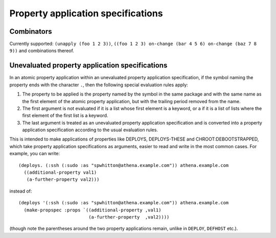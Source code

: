 Property application specifications
===================================

Combinators
-----------

Currently supported: ``(unapply (foo 1 2 3))``, ``((foo 1 2 3) on-change (bar
4 5 6) on-change (baz 7 8 9))`` and combinations thereof.

Unevaluated property application specifications
-----------------------------------------------

In an atomic property application within an unevaluated property application
specification, if the symbol naming the property ends with the character
``.``, then the following special evaluation rules apply:

1. The property to be applied is the property named by the symbol in the same
   package and with the same name as the first element of the atomic property
   application, but with the trailing period removed from the name.

2. The first argument is not evaluated if it is a list whose first element is
   a keyword, or a if it is a list of lists where the first element of the
   first list is a keyword.

3. The last argument is treated as an unevaluated property application
   specification and is converted into a property application specification
   according to the usual evaluation rules.

This is intended to make applications of properties like DEPLOYS,
DEPLOYS-THESE and CHROOT:DEBOOTSTRAPPED, which take property application
specifications as arguments, easier to read and write in the most common
cases.  For example, you can write::

  (deploys. (:ssh (:sudo :as "spwhitton@athena.example.com")) athena.example.com
    ((additional-property val1)
     (a-further-property val2)))

instead of::

  (deploys '(:ssh (:sudo :as "spwhitton@athena.example.com")) athena.example.com
    (make-propspec :props `((additional-property ,val1)
                            (a-further-property  ,val2))))

(though note the parentheses around the two property applications remain,
unlike in ``DEPLOY``, ``DEFHOST`` etc.).
